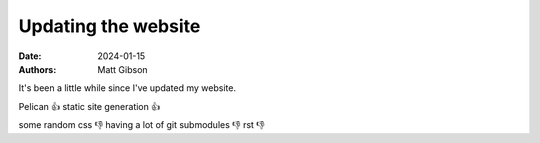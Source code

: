 Updating the website
#################################

:date: 2024-01-15
:authors: Matt Gibson

It's been a little while since I've updated my website.

Pelican 👍
static site generation 👍

some random css 👎
having a lot of git submodules 👎
rst 👎